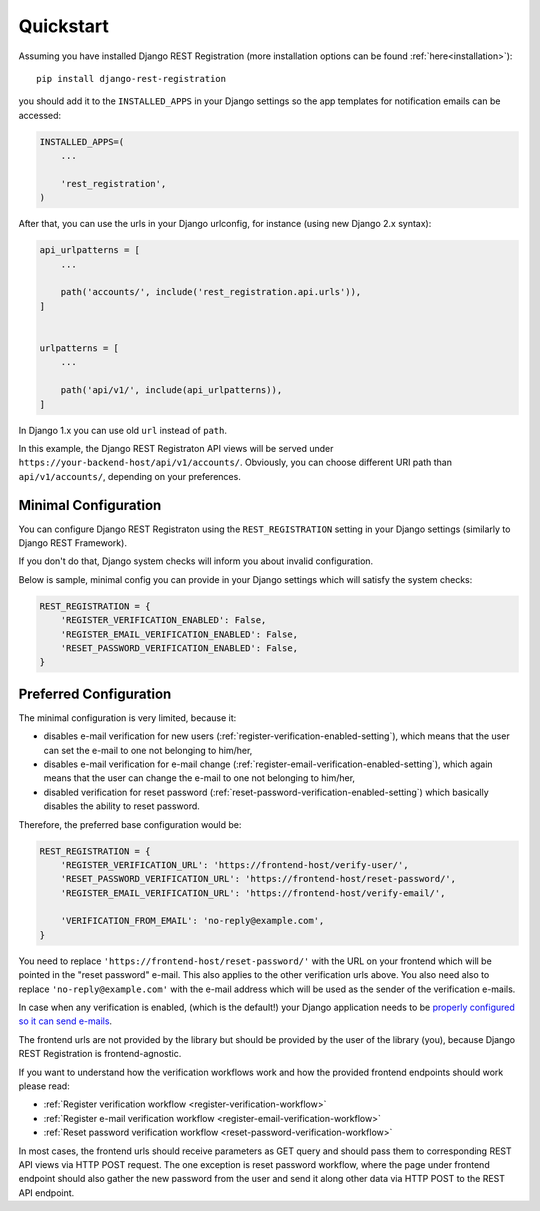 .. _quickstart:

Quickstart
==========

Assuming you have installed Django REST Registration
(more installation options can be found :ref:`here<installation>`):

::

    pip install django-rest-registration

you should add it to the ``INSTALLED_APPS`` in your Django settings
so the app templates for notification emails can be accessed:

.. code:: python

    INSTALLED_APPS=(
        ...

        'rest_registration',
    )

After that, you can use the urls in your Django urlconfig, for instance
(using new Django 2.x syntax):

.. code:: python

    api_urlpatterns = [
        ...

        path('accounts/', include('rest_registration.api.urls')),
    ]


    urlpatterns = [
        ...

        path('api/v1/', include(api_urlpatterns)),
    ]

In Django 1.x you can use old ``url`` instead of ``path``.

In this example, the Django REST Registraton API views will be served under
``https://your-backend-host/api/v1/accounts/``.
Obviously, you can choose different URI path than ``api/v1/accounts/``,
depending on your preferences.


Minimal Configuration
---------------------

You can configure Django REST Registraton using the
``REST_REGISTRATION`` setting in your Django settings (similarly to
Django REST Framework).

If you don't do that, Django system checks will inform you
about invalid configuration.

Below is sample, minimal config you can provide in your Django settings
which will satisfy the system checks:

.. code:: python

    REST_REGISTRATION = {
        'REGISTER_VERIFICATION_ENABLED': False,
        'REGISTER_EMAIL_VERIFICATION_ENABLED': False,
        'RESET_PASSWORD_VERIFICATION_ENABLED': False,
    }


Preferred Configuration
-----------------------

The minimal configuration is very limited, because it:

-   disables e-mail verification for new users
    (:ref:`register-verification-enabled-setting`), which means that the user
    can set the e-mail to one not belonging to him/her,
-   disables e-mail verification for e-mail change
    (:ref:`register-email-verification-enabled-setting`), which again means
    that the user can change the e-mail to one not belonging to him/her,
-   disabled verification for reset password
    (:ref:`reset-password-verification-enabled-setting`) which basically
    disables the ability to reset password.

Therefore, the preferred base configuration would be:

.. code:: python

    REST_REGISTRATION = {
        'REGISTER_VERIFICATION_URL': 'https://frontend-host/verify-user/',
        'RESET_PASSWORD_VERIFICATION_URL': 'https://frontend-host/reset-password/',
        'REGISTER_EMAIL_VERIFICATION_URL': 'https://frontend-host/verify-email/',

        'VERIFICATION_FROM_EMAIL': 'no-reply@example.com',
    }


You need to replace ``'https://frontend-host/reset-password/'``
with the URL on your frontend which will be pointed in the "reset password"
e-mail. This also applies to the other verification urls above.
You also need also to replace ``'no-reply@example.com'`` with the
e-mail address which will be used as the sender of the verification e-mails.

In case when any verification is enabled, (which is the default!)
your Django application needs to be
`properly configured so it can send e-mails <https://docs.djangoproject.com/en/dev/topics/email/>`__.

The frontend urls are not provided by the library but should be provided
by the user of the library (you), because Django REST Registration is
frontend-agnostic.

If you want to understand how the verification workflows work and how the
provided frontend endpoints should work please read:

-   :ref:`Register
    verification workflow <register-verification-workflow>`
-   :ref:`Register e-mail
    verification workflow <register-email-verification-workflow>`
-   :ref:`Reset password
    verification workflow <reset-password-verification-workflow>`

In most cases, the frontend urls should receive parameters as GET
query and should pass them to corresponding REST API views via HTTP POST
request. The one exception is reset password workflow, where the page under
frontend endpoint should also gather the new password from the user and send
it along other data via HTTP POST to the REST API endpoint.
